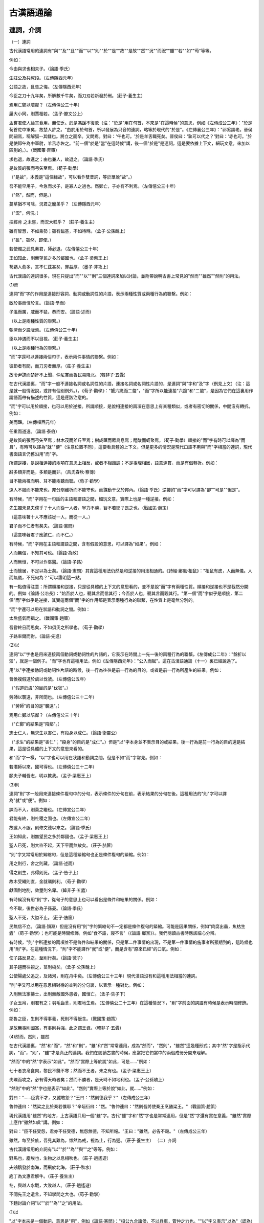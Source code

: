 古漢語通論 
======================================

連詞，介詞
------------------------------
（一）連詞

古代漢語常用的連詞有"與""及""且""而""以""則""於""是""故""是故""然""況""而況""雖""若""如""苟"等等。

例如：

今由與求也相夫子。（論語·季氏）

生莊公及共叔段。（左傳隱西元年）

公語之故，且告之悔。（左傳隱西元年）

今臣之刀十九年矣，所解數千牛矣，而刀刃若新發於硎。（莊子·養生主）

焉用亡鄭以陪鄰？（左傳僖公三十年）

屨大小同，則賈相若。（孟子·滕文公上）

孟嘗君使人給其食用，無使乏。於是馮諼不復歌（注："於是"用在句首，本來是"在這時候"的意思，例如《左傳成公三年》："於是荀首佐中軍矣，故楚人許之。"由於用於句首，所以發展為只音的連詞，略等於現代的"於是"。《左傳襄公三年》："祁奚請老。晉侯問嗣焉，稱解狐--其讎也。將立之而卒。又問焉。對曰：'午也可。'於是羊舌職死矣。晉侯曰：'孰可以代之？'對曰：'赤也可。'於是使祁午為中軍尉，羊舌赤佐之。"前一個"於是"當"在這時候"講，後一個"於是"是連詞。這是要依據上下文，細玩文意，來加以區別的。）。（戰國策·齊策）

求也退，故進之；由也兼人，故退之。（論語·季氏）

是故質的張而弓矢至焉。（荀子·勸學）

（"是故"，本義是"這個緣故"，可以看作雙音詞，等於單說"故"。）

吾不能早用子，今急而求子，是寡人之過也。然鄭亡，子亦有不利焉。（左傳僖公三十年）

（"然"，然而，但是。）

蔓草猶不可除，況君之寵弟乎？（左傳隱西元年）

（"況"，何況。）

技經肯 之未嘗，而況大軱乎？（莊子·養生主）

雖有智慧，不如乘勢；雖有鎡基，不如待時。（孟子·公孫醜上）

（"雖"，雖然，即使。）

若使燭之武見秦君，師必退。（左傳僖公三十年）

王如知此，則無望民之多於鄰國也。（孟子·梁惠王上）

苟虧人愈多，其不仁茲甚矣，罪益厚。（墨子·非攻上）

古代漢語的連詞很多，現在只提出"而""以""則"三個連詞來加以討論，並附帶說明古書上常見的"然而""雖然""然則"的用法。

(1)而

連詞"而"字的作用是連接形容詞、動詞或動詞性的片語，表示兩種性質或兩種行為的聯繫。例如：

敏於事而慎於言。（論語·學而）

子溫而厲，威而不猛，恭而安。（論語·述而）

（以上是兩種性質的聯繫。）

朝濟而夕設版焉。（左傳僖公三十年）

臣以神遇而不以目視。（莊子·養生主）

（以上是兩種行為的聯繫。）

"而"字還可以連接兩個句子，表示兩件事情的聯繫。例如：

彼節者有間，而刀刃者無厚。（莊子·養生主）

故令尹誅而楚奸不上聞，仲尼賞而魯民易降北。（韓非子·五蠹）

在古代漢語裏，"而"字一般不連接名詞或名詞性的片語，連接名詞或名詞性片語的，是連詞"與"字和"及"字（例見上文）（注：這是就一般情況說，或許有個別例外。）。《荀子·勸學》："蟹六跪而二螯"，"而"字所以能連接"六跪"和"二螯"，是因為它們在這裏用作謂語而帶有描述的性質，這是應該注意的。

"而"字可以用於順接，也可以用於逆接。所謂順接，是說相連接的兩項在意思上有某種類似，或者有密切的關係，中間沒有轉折。例如：

美而豔。（左傳桓西元年）

任重而道遠。（論語·泰伯）

是故質的張而弓矢至焉；林木茂而斧斤至焉；樹成蔭而眾鳥息焉；醯酸而蜹聚焉。（荀子·勸學）順接的"而"字有時可以譯為"而且"，有時可以譯為"就""便"（注意位置不同），這要看具體的上下文。但是更多的情況是現代口語不用與"而"字相當的連詞，現代書面語言仍舊沿用"而"字。

所謂逆接，是說相連接的兩項在意思上相反，或者不相諧調；不是事理相因，語意連貫，而是有個轉折。例如：

辭多類非而是，多類是而非。（呂氏春秋·察傳）

目不能兩視而明、耳不能兩聽而聰。（荀子·勸學）

遠人不服而不能來也，邦分崩離析而不能守也，而謀動干戈於邦內。（論語·季氏）逆接的"而"字可以譯為"卻""可是""但是"。

有時候，"而"字用在一句話的主語和謂語之間，細玩文意，實際上也是一種逆接。例如：

先生獨未見夫僕乎？十人而從一人者，寧力不勝，智不若耶？畏之也。（戰國策·趙策）

（這意味著十人不應該從一人，而從一人。）

君子而不仁者有矣夫。（論語·憲問）

（這意味著君子應該仁，而不仁。）

有時候，"而"字用在主語和謂語之間，含有假設的意思，可以譯為"如果"。例如：

人而無信，不知其可也。（論語·為政）

人而無恒，不可以作巫醫。（論語·子路）

士而懷居，不足以為士矣。（論語·憲問）其實這種用法仍然是和逆接的用法相通的。《詩經·鄘風·相鼠》："相鼠有皮，人而無儀。人而無儀，不死何為？"可以證明這一點。

有一點值得注意：所謂順接和逆接，只是從具體的上下文的意思看的，並不是說"而"字有兩種性質。順接和逆接也不是截然分開的。例如《論語·公冶長》："始吾於人也，聽其言而信其行；今吾於人也，聽其言而觀其行。"第一個"而"字似乎是順接，第二個"而"字似乎是逆接，其實這兩個"而"字的作用都是表示兩種行為的聯繫，在性質上是毫無分別的。

"而"字還可以用在狀語和動詞之間。例如：

太后盛氣而揖之。（戰國策·趙策）

吾嘗終日而思矣，不如須臾之所學也。（荀子·勸學）

子路率爾而對。（論語·先進）

(2)以

連詞"以"字也是用來連接兩個動詞或動詞性的片語的，它表示在時間上一先一後的兩種行為的聯繫。《左傳成公二年》："餘折以禦"，就是一個例子。"而"字也有這種用法，例如《左傳隱西元年》："公入而賦"。這在古漢語通論（十一）裏已經說過了。

用"以"字連接動詞或動詞性片語的時候，後一行為往往是前一行為的目的，或者是前一行為所產生的結果。例如：

晉侯複假道於虞以伐虢。（左傳僖公五年）

（"假道於虞"的目的是"伐虢"。）

勞師以襲遠，非所聞也。（左傳僖公三十二年）

（"勞師"的目的是"襲遠"。）

焉用亡鄭以陪鄰？（左傳僖公三十年）

（"亡鄭"的結果是"陪鄰"。）

志士仁人，無求生以害仁，有殺身以成仁。（論語·衛靈公）

（"求生"的結果是"害仁"；"殺身"的目的是"成仁"。）但是"以"字本身並不表示目的或結果。後一行為是前一行為的目的還是結果，這是從具體的上下文的意思來看的。

和"而"字一樣，"以"字也可以用在狀語和動詞之間，但是不如"而"字常見。例如：

若潛師以來，國可得也。（左傳僖公三十二年）

願夫子輔吾志，明以教我。（孟子·梁惠王上）

(3)則

連詞"則"字一般用來連接條件複句中的分句，表示條件的分句在前，表示結果的分句在後。這種用法的"則"字可以譯為"就"或"便"。例如：

諫而不入，則莫之繼也。（左傳宣公二年）

君能有終，則社稷之固也。（左傳宣公二年）

故遠人不服，則修文德以來之。（論語·季氏）

王如知此，則無望民之多於鄰國也。（孟子·梁惠王上）

聖人已死，則大盜不起，天下平而無故矣。（莊子·胠篋）

"則"字又常常用於緊縮句，但是這種緊縮句也正是條件複句的緊縮。例如：

用之則行，舍之則藏。（論語·述而）

得之則生，弗得則死。（孟子·告子上）

故木受繩則直，金就礪則利。（荀子·勸學）

獻圖則地削，效璽則名卑。（韓非子·五蠹）

有時候沒有用"則"字，從句子的意思上也可以看出是條件和結果的關係。例如：

今不取，後世必為子孫憂。（論語·季氏）

聖人不死，大盜不止。（莊子·胠篋）

民無信不立。（論語·顏淵）但是沒有用"則"字的緊縮句不一定都是條件複句的緊縮。可能是因果關係，例如"肉腐出蟲，魚枯生蠹"（荀子·勸學）；也可能是時間修飾，例如"食不語，寢不言"（《論語·鄉黨》）。我們閱讀古書時應該細心分辨。

有時候，"則"字所連接的兩項並不是條件和結果的關係，只是第二件事情的出現，不是第一件事情的施事者所預期到的，這時候也用"則"字。在這種情況下，"則"字不能譯作"就"或"便"，而是含有"原來已經"的口氣。例如：

使子路反見之，至則行矣。（論語·微子）

其子趨而往視之，苗則槁矣。（孟子·公孫醜上）

公使陽處父追之，及諸河，則在舟中矣。（左傳僖公三十三年）現代漢語沒有和這種用法相當的連詞。

"則"字又可以用在意思相對待的並列的分句裏，以表示一種對比。例如：

入則無法家拂士，出則無敵國外患者，國恒亡。（孟子·告子下）

子女玉帛，則君有之；羽毛齒革，則君地生焉。（左傳僖公二十三年）在這種情況下，"則"字前面的詞語有時候是表示時間修飾。例如：

鄒魯之臣，生則不得事養，死則不得飯含。（戰國策·趙策）

是故無事則國富，有事則兵強，此之謂王資。（韓非子·五蠹）

(4)然而，然則，雖然

在古代漢語裏，"然"和"而"，"然"和"則"，"雖"和"然"常常連用，成為"然而"，"然則"，"雖然"這幾種形式；其中"然"字是指示代詞，"而"，"則"，"雖"才是真正的連詞。我們在閱讀古書的時候，應當把它們當中的兩個成份分開來理解。

"然而"中的"然"字表示"如此"。"然而"實際上等於說"如此，可是......"例如：

七十者衣帛食肉，黎民不饑不寒；然而不王者，未之有也。（孟子·梁惠王上）

夫環而攻之，必有得天時者矣；然而不勝者，是天時不如地利也。（孟子·公孫醜上）

"然則"中的"然"字也是表示"如此"。"然則"實際上等於說"如此，就......"例如：

對曰："......臣實不才，又誰敢怨？"王曰："然則德我乎？"（左傳成公三年）

魯仲連曰："然梁之比於秦若僕耶？"辛垣衍曰："然。"魯仲連曰："然則吾將使秦王烹醢梁王。"（戰國策·趙策）

現代漢語用"雖然"的地方，上古漢語只用一個"雖"字。古代"雖"字和"然"字也是常常連用，但是"然"字還有實在意義，"雖然"實際上應作"雖然如此"講。例如：

對曰："臣不任受怨，君亦不任受德，無怨無德，不知所報。"王曰："雖然，必告不穀。"（左傳成公三年）

雖然，每至於族，吾見其難為，怵然為戒，視為止，行為遲。（莊子·養生主） （二）介詞

古代漢語常用的介詞有"以""於""為""與""之"等等。例如：

野馬也，塵埃也，生物之以息相吹也。（莊子·逍遙遊）

夫鵷鶵發於南海，而飛於北海。（莊子·秋水）

庖丁為文惠君解牛。（莊子·養生主）

冬，與越人水戰，大敗越人。（莊子·逍遙遊）

不聞先王之遺言，不知學問之大也。（荀子·勸學）

下麵討論介詞"以""於""為""之"的用法。

(1)以

"以"字本來是一個動詞，意思是"用"，例如《論語·憲問》："桓公九合諸侯，不以兵車，管仲之力也。""以"字又表示"以為"（認為）的意思，例如《戰國策·趙策》："老臣以媼為長安君計短也。"但是更常見的是用作介詞。

介詞"以"字的主要用法有兩種：第一種，表示行為以某物為工具或憑藉，在意義上雖然可以譯成現代的"用"或"拿"，但是它具有更純粹的介詞性質。"以"的賓語所表示的事物，可以是具體的，也可以是比較抽象的。例如：

許子以釜甑爨，以鐵耕乎？（孟子·滕文公上）

臣以神遇而不以目視。（莊子·養生主）

君若以德綏諸侯，誰敢不服？（左傳僖公四年）

以亂易整，不武。（左傳僖公三十年）

儒以文亂法，俠以武犯禁。（韓非子·五蠹）

第二種，引進原因，在意義上略等於現代的"因為"，但是"以"字後面的話應該認為是介詞的賓語。例如：

左右以君賤之也，食以草具。（戰國策·齊策）

君子不以言舉人，不以人廢言。（論語·衛靈公）

以母則不食，以妻則食之。（孟子·滕文公下）

今子欲以子之梁國而嚇我邪？（莊子·秋水）

關於"以"字組成的介賓片語，在詞序上有兩種變化值得注意：第一，整個介賓片語可以放在動詞前面，也可以放在動詞（及其賓語）的後面。再舉幾個放在後面的例子：

五畝之宅，樹之以桑，五十者可以衣帛矣。（孟子·梁惠王上）

我非愛其財而易之以羊也。（孟子·梁惠王上）

南方有鳥焉，名曰蒙鳩，以羽為巢，而編之以發，系之葦苕。（荀子·勸學）

凡聞言必熟論，其於人必驗之以理。（呂氏春秋·察傳）

第二，為了強調介詞"以"的賓語，可以把賓語提到"以"的前面。例如：

吾道一以貫之。（論語·裏仁）

詩三百，一言以蔽之，曰：思無邪。（論語·為政）

江漢以濯之，秋陽以暴之，皓皓乎不可尚已！（孟子·滕文公上）有時候，提前的賓語是代詞"是"字。"是以"等於說"因此"。例如：

敏而好學，不恥下問，是以謂之文也。（論語·公冶長）

仲尼之徒無道桓文之事者，是以後世無傳焉。（孟子·梁惠王上）

是以十九年而刀刃若新發於硎。（莊子·養生主）

"以"字後面的賓語所指的事物，如果已經在上文出現過，這賓語就可以省略。這時候"以"字可以譯成現代漢語的"拿來""拿去"，但是"以"字的詞性和它們並不完全相同。例如：

小人有母，皆嘗小人之食矣，未嘗君之羹。請以遺之。（左傳隱西元年）

若亡鄭而有益於君，敢以煩執事。（左傳僖公三十年）

王見之，曰："牛何之？"對曰："將以釁鐘。"（孟子·梁惠王上）

魏王貽我大瓠之種，我樹之成而實五石，以盛水漿，其堅不能自舉也。（莊子·逍遙遊）

表示憑藉或引進原因的"以"字，它的賓語也可能承上省略。這時候"以"字仍表示"藉此""因此"的意思。例如《莊子·逍遙遊》："能不龜手一也，或以封，或不免於洴澼絖，則所用之異也。"不過這種省略的情況比較少見。

"無以"，等於說"沒有什麼可以拿來......"；"有以"，等於說"有什麼可以拿來......"。例如：

爾貢包茅不入，王祭不共，無以縮酒，寡人是徵。（左傳僖公四年）

自夫子之死也，吾無以為質矣！（莊子·徐無鬼）

臣乃得有以報太子。（戰國策·燕策）

(2)於（於，乎，諸）

"於"字的用法大致可以分為三種：第一種，引進處所；第二種，引進比較的物件；第三種，引進行為的主動者。"於"字的第三種用法在古漢語通論（八）裏已經講過了，現在討論第一種用法和第二種用法。

第一種用法的"於"字略等於現代的"在""到""從""對於""在......方面"等意義。例如：

子路宿於石門。（論語·憲問）

王坐於堂上。（孟子·梁惠王上）

（以上表示"在"。）

海運則將徙於南冥。（莊子·逍遙遊）

河內凶，則移其民於河東，移其粟於河內。（孟子·梁惠王上）

（以上表示"到"。）

虎兕出於柙。（論語·季氏）

青，取之於藍而青於藍。（荀子·勸學）

（以上表示"從"。）

問於桀溺。（論語·微子）

當仁不讓於師。（論語·衛靈公）

己所不欲，勿施於人。（論語·衛靈公）

季氏將有事於顓臾。（論語·季氏）

（以上表示"向"或"對"。）

始吾於人也，聽其言而信其行；今吾於人也，聽其言而觀其行。（論語·公冶長）

不義而富且貴，於我如浮雲。（論語·述而）

（以上表示"對於"。）

敏於事而慎於言。（論語·學而）

夫子固拙於用大矣。（莊子·逍遙遊）

（以上表示"在......方面"。）

以上引進處所的"於"字可以分為若干小類，只是從現代漢語與古代漢語的對比上說的；至於古代漢語本身，並不需要這樣分別。試看《論語·季氏》："虎兕出於柙，龜玉毀於櫝中"，兩句的句式是相同的；第一個"於"字解作"從"，第二個"於"字解作"在"，都只是受了前面動詞的影響，"於"字本身的詞義和詞性都沒有發生變化。

再說，古代漢語的"於"字，比現代漢語的"在""到"等具有更純粹的介詞性。因此，往往"在於"連用，"至於"連用。"在"和"至"在古代漢語裏是動詞，不是介詞，動詞與介詞連用是完全合理的。例如：

其耳目在於旗鼓。（國語·晉語）

不似豪末之在於馬體乎？（莊子·秋水）

今恩足以及禽獸，而功不至於百姓者，獨何與？（孟子·梁惠王上）

雖然，每至於族，吾見其難為。（莊子·養生主）

吾非至於子之門，則殆矣。（莊子·秋水）

在討論"於"字引進處所這一用法時，有一件事值得提出來說一說。那就是在古人的思想表達中常常有"今......於此"的說法，字面上是說此時此地，實際上是表示一種假設。例如：

今有人於此，少見黑曰黑，多見黑曰白，則以此人不知白黑之辯矣；少嘗苦曰苦，多嘗苦曰甘，則必以此人為不知甘苦之辯矣。（墨子·非攻上）

今王田獵於此，百姓聞王車馬之音，見羽旄之美，舉疾首蹙頞而相告曰："吾王之好田獵，夫何使我至於此極也？父子不相見，兄弟妻子離散。"（孟子·梁惠王下）有時候只說"......於此（斯）"，也是表示假設。例如：

有楚大夫於此，欲其子之齊語也，則使齊人傳諸？使楚人傳諸？（孟子·滕文公下）

有美玉於斯，韞匱而藏諸？求善賈而沽諸？（論語·子罕）這種假設的情況，通常是作為比喻來說明某個問題的。

用"於"字組成的介賓片語，除表示"對於"必須放在動詞前面外，其餘有的偶爾也放在動詞之前，《孟子·梁惠王上》："夫子言之，於我心有戚戚焉"，就是一個例子。但是更多的是放在動詞之後（"宿於石門""坐於堂上"）。中古以後，放在動詞前面的漸漸多起來了，不過古文家大致還是遵用上古的語法。

有時候，可以不用"於"字，《史記》常用這種語法。例如：

晉軍函陵，秦軍泛南。（左傳僖公三十年）

寡人有罪國家。（戰國策·齊策）

吾聞秦軍圍趙王钜鹿。（史記·項羽本紀）

將軍戰河南，臣戰河南。（史記·項羽本紀）

項王則夜起飲帳中。（史記·項羽本紀）

引進處所的"於"字也可以用來引進時間。例如：

子於是日哭，則不歌。（論語·述而）

繁啟蕃長於春夏，畜積收臧於秋冬。（荀子·天論）

第二種用法的"於"字略等於現代的"比，"一般用於描寫句。例如：

季氏富於周公。（論語·先進）

子貢賢於仲尼。（論語·子張）

王如知此，則無望民之多於鄰國也。（孟子·梁惠王上）

且王者之不作，未有疏於此時者也；民之憔悴於虐政，未有甚於此時者也。（孟子·公孫醜上）

小子識之，苛政猛於虎也。（禮記·檀弓）我們要注意古今詞序的不同：在古代漢語裏，表示比較的介賓片語放在形容詞的後面（"苛政猛於虎"）；在現代漢語裏，表示比較的介賓片語放在形容詞的前面（"苛政比老虎更兇猛"）。

有時候，不是比較程度，只是指出異同，也可以用同樣的結構。例如：

我則異於是，無可無不可。（論語·微子）

是何異於刺人而殺之，曰："非我也，兵也。"（孟子·梁惠王上）

"於"字大致等於"於"，但是上古"於""於"不同音。《尚書》《詩經》一般用"於"，《論語》除引《尚書》而外，通例不用"於"，《孟子》大多數用"於"，這可能跟時代或作者編者的方言有關。也有一些古書是"於""於"並用的，如《左傳》。在這些書裏，"於""於"是有大致的分工的：如果所介的是地名，一般用"於"不用"於"；如果在被動句或描寫句裏，一般用"於"不用"於"。很少例外。

"乎"字也可以當"於"字用。例如：

浴乎沂，風乎舞雩。（論語·先進）

千乘之國，攝乎大國之間。（論語·先進）

以吾一日長乎爾。（論語·先進）

異乎三子者之撰。（論語·先進）

或問乎曾西曰。（孟子·公孫醜上）

雞鳴狗吠相聞而達乎四境。（孟子·公孫醜上）但是，"乎"字不是在任何情況下都能代替"於"字的。比如（甲）被動句通常不用"乎"字（"東敗於齊"不說"東敗乎齊"）；（乙）"對於"的意義不用"乎"字（"始吾於人也"不說"始吾乎人也"）。相反地，有一種特殊情況卻只用"乎"不用"於"："惡乎"的意義是"於何"（詞序不同），不能說成"惡於"。在上古時代，一般也不用"於何"。例如：

君子去仁，惡乎成名？（論語·裏仁）

敢問夫子惡乎長？（孟子·公孫醜上）

"諸"字等於說"之於"，它是"之""於"二字的合音。例如：

殺之，寘諸畚。（左傳宣公二年）

穆公訪諸蹇叔。（左傳僖公三十二年）

（訪之於蹇叔；向蹇叔諮詢此事。）

子張書諸紳。（論語·衛靈公）

（書之於紳；把它寫在衣帶上。）

言舉斯心加諸彼而已。（孟子·梁惠王上）

後代有人把"諸於"二字連用，那是謬誤的仿古，因為"諸"字已經代表"之於"，自然不能再加"於"字了。

（3）為

介詞"為"字讀wèi，略等於現代的"給""替"或"因為"。例如：

及莊公即位，為之請制。（左傳隱西元年）

為人謀而不忠乎？（論語·學而）

而求也為之聚斂而附益之。（論語·先進）

為長者折枝。（孟子·梁惠王上）

然則一羽之不舉，為不用力焉；輿薪之不見，為不用明焉；百姓之不見保，為不用恩焉。（孟子·梁惠王上）

介詞"為"字後面的賓語可以省略。例如：

君子不能為謀也。（禮記·檀弓下）

每至於族，吾見其難為，怵然為戒，視為止，行為遲。（莊子·養生主）

（4）之

介詞"之"字的用法是放在定語和名詞之間，把定語介紹給名詞，有的略等於現代漢語的"的"。例如：

仲尼之徒無道桓文之事者，是以後世無傳焉。（孟子·梁惠王上）

今臣之刀十九年矣。（莊子·養生主）

其翼若垂天之雲。（莊子·逍遙遊）

是故無冥冥之志者，無昭昭之明；無惛惛之事者，無赫赫之功。（荀子·勸學）

"之"字還有一種用法最值得注意，那就是把它用在主語謂語之間，取消句子的獨立性。所謂取消句子的獨立性，就是使句子在形式上片語化，意思上不完整，如果不依賴一定的上下文，就不能獨立存在。細分起來，有兩種情況：

第一，在一個分句的主語謂語之間用"之"字，表示語意未完，讓聽者或讀者等待下文。例如：

左師公曰："父母之愛子，則為之計深遠。"（戰國策·趙策）

苟子之不欲，雖賞之不竊。（論語·顏淵）

虢射曰："皮之不存，毛將安傅？"（左傳僖公十四年）

（"傅"同附。）單說"父母愛子"，是一個獨立而完整的句子，現在在主語"父母"和謂語"愛子"之間用一個"之"字，說成"父母之愛子"，這就在形式上片語化了，不能認為有獨立性了；在意思上也顯得話還沒有說完，聽者或讀者必然等待下文--"則為之計深遠"。其餘兩個例子，也可以作同樣的分析。

在表示時間修飾的分句裏，最容易見到這種"之"字。例如：

臣之壯也，猶不如人。（左傳僖公三十年）

媼之送燕後也，持其踵為之泣，念悲其遠也，亦哀之矣。（戰國策·趙策）

君子之至於斯也，吾未嘗不得見也。（論語·八佾）

鵬之徙於南冥也，水擊三千裏。（莊子·逍遙遊）可以說這是上古漢語表示時間修飾經常用的一種句法。《莊子·養生主》："始臣之解牛之時，所見無非牛者"，既在主語謂語之間用"之"字，又說"之時"，倒反而少見。

第二，這種"之"字又常常用在充當主語或賓語的主謂結構之間。先看做是主語的主謂結構之間用"之"字的例子：

貢之不入，寡君之罪也。（佐傳僖公四年）

子之哭也，壹似重有憂者？（禮記·檀弓下）

民之悅之，猶解倒懸也。（禮記·檀弓下）

湯之問棘也是已。（莊子·逍遙遊）有時候，不是在主語謂語之間用"之"字，而是在主語和"於"字介賓片語之間用"之"字，這樣形成的結構再做句子的主語。例如：

寡人之於國也，盡心焉耳矣。（孟子·梁惠王上）

君子之於禽獸也，見其生，不忍見其死；聞其聲，不忍食其肉。（孟子·梁惠王上）

再看做賓語的主謂結構之間用"之"字的例子：

宦三年矣，未知母之存否。（左傳宣公二年）

歲寒，然後知松柏之後雕也。（論語·子罕）

唯恐緘縢扃鐍之不固也。（莊子·胠篋）

又況聞樊將軍之在乎！（戰國策·燕策）

無或乎王之不智也。（孟子·告子上）

上面所討論的在主語和謂語之間加"之"字的句法，其主語都是名詞。假如這個名詞已經在上文出現，就常常用一個"其"字來代替它，因為"其"字所代替的正是名詞加介詞"之"字。例如：

宋人有曹商者，為宋王使秦。其往也，得車數乘。（莊子·列禦寇）

孟子，吾見師之出，而不見其入也。（左傳僖公三十二年）

陽貨矙孔子之亡也，而饋孔子蒸豚；孔子亦矙其亡也，而往拜之。（孟子·滕文公下） （"矙"kàn，視，瞧。）第一個例子裏的"其往也"，等於說"曹商之往也"；第二個例子裏的"其入也"，等於說"師之入也"；第三個例子裏的"其亡也"，等於說"陽貨之亡也"。再舉兩個例子：

其視下也，亦若是則已矣。（莊子·逍遙遊）

彼，其於世，未數數然也。（莊子·逍遙遊）



句首句中語氣詞；詞頭，詞尾
--------------------------------------------------------

（一）句首句中語氣詞

語氣詞不一定在句尾；有些虛詞，它們的位置在句首或句中，同樣地能起表示語氣的作用。關於句尾語氣詞，我們在前面幾節通論講判斷句、敍述句和疑問句的時候，已經大略地談過了。現在再談句首句中語氣詞。在這裏我們著重討論"夫""其""唯"三個字。 （1）夫

"夫"(fú)字用於句首，表示要發議論。它是從指示代詞"夫"字發展來的，已經變成了純粹的語氣詞，不能再解作"這個"或"那個"。現代漢語裏沒有適當的虛詞可以和它對譯。下麵是用句首語氣詞"夫"字的例子：

夫得言不可以不察，數傳而白為黑，黑為白。（呂氏春秋·察傳）

夫處窮閭阨巷，困窘織屨，槁項黃馘者，商之所短也；一悟萬乘之主而從車百乘者，商之所長也。（莊子·列禦寇）

夫如是，故遠人不服，則脩文德以來之。既來之，則安之。（論語·季氏）

"且夫""故夫""今夫"略等於說"且""故""今"，但是增加了"夫"字，也是表示要發議論。例如：

且夫水之積也不厚，則其負大舟也無力。（莊子·逍遙遊）

故夫知效一官，行比一鄉，德合一君，而徵一國者，其自視也亦若此矣。（莊子·逍遙遊）

今夫顓臾，固而近於費。（論語·季氏）

"若夫"則等於"至於"：

此雖免於行，猶有所待者也；若夫乘天地之正，而禦六氣之辯，以遊無窮者，彼且惡乎待哉？（莊子·逍遙遊）

（2）其

語氣詞"其"字用於句首或句中，表示委婉的語氣。在陳述句或疑問句裏，它表示"大概""恐怕"等意思；在祈使句裏，它就簡單地表示委婉的語氣，略等於現代漢語句末語氣詞"吧"字或"啊"字所表示的委婉語氣。例如：

吾其被髮左衽矣！（論語·憲問）

（我們恐怕已經變為夷狄了吧！）

王之好樂甚，則齊國其庶幾乎！（孟子·梁惠王上）

（那麼齊國大概差不多了吧！）

吾其還也。（左傳僖公三十年）

（我還是回去吧。）

其是之謂乎？（左傳隱西元年）

（大概是說這個吧？）

其我之謂矣！（左傳宣公二年）

（大概就是說我了吧！）

（以上是陳述句和疑問句。）

君其問諸水濱。（左傳僖公四年）

（您還是向水濱追問吧。）

吾子其無廢先君之功！（左傳隱公三年）

（您可別廢棄了先君的事業啊！）

（以上是祈使句。）

"其"字又可加重反問的語氣。例如：

一之謂甚，其可再乎？（左傳僖公五年）

欲加之罪，其無辭乎？（左傳僖公十年）

其誰曰不然？（左傳隱西元年）

其誰不知？（左傳僖公三十二年）

其何以行之哉！（論語·為政）

其何傷於日月乎？（論語·子張）這種加重反問語氣的"其"字，往往用在疑問代詞的前面。 （3）惟（唯、維）

"惟"字用在句子的開頭，是古人所謂的發語詞。在記敍文中，"惟"往往用在全文的開始，引出年月日。例如：

惟十有三年春，大會於孟津。（尚書·泰誓上）

惟十有三祀，王訪於箕子。（尚書·洪範）（祀：年）

"唯"字用作句首語氣詞時，有時是表示希望。例如：

闕秦以利晉，唯君圖之。（左傳僖公三十年）

（希望您考慮考慮這個。）

唯荊卿留意焉。（戰國策·燕策）

（希望您把這件事放在心上。）

"唯"字用於句首又可以幫助判斷語氣。例如《左傳僖公四年》："唯是風馬牛不相及也。"

"惟""維"用於句中，也是幫助判斷語氣。例如：

黍稷非馨，明德惟馨。（左傳僖公五年）

髧彼兩髦，實維我儀。（詩經·鄘風·柏舟）

厥土惟白壤。（尚書·禹貢）

民惟邦本，本固邦寧。（偽古文尚書·五子之歌）

除了上述的"夫""其""惟（唯、維）"等外，還有許多句首句中語氣詞。例如"爾有母遺，繄我獨無"（左傳隱西元年），"民不易物，惟德繄物"（左傳僖公五年），這個"繄"字也是句首句中語氣詞。這些都不一一列舉了。

（二） 詞頭，詞尾

詞頭、詞尾不是一個詞，它們只是詞的構成部分，其本身沒有辭彙意義，只表示詞性。有些詞頭也不專門表示一種詞性。在那種情況下，就真正是有音無義了。

（甲）關於詞頭，我們只講"有""其""言""於""薄"五字。

（1）有

"有"字作為詞頭，用於專名的前面。常見的有上古時代的朝代名、國名、部族名等。例如：

我不可不監於有夏，亦不可不監於有殷。（尚書·召誥）

上及有虞，下及五伯。（莊子·大宗師）

禹攻有扈。（莊子·人間世）

鯀納有莘氏女，生禹。（史記·夏本紀）

"有"字又用於某些名詞的前面。例如：

友於兄弟，施於有政。（論語·為政）

孔甲擾於有帝。（左傳昭公二十九年）

（"孔甲"，夏王；"擾"，順；"帝"，上帝。）

"有"字又用於某些形容詞的前面。例如：

不我以歸，憂心有忡。（詩經·邶風·擊鼓）

（"有忡"，等於忡忡，心中不寧的樣子。）

有洸有潰。（詩經·邶風·穀風）

（"有洸有潰"等於洸洸潰潰，形容水激怒潰決的樣子。）

"有"字還有一種特別的用途，在這裏順便講一講，就是"有"字嵌入數目字的中間，表示整數和零數的關係。在上古時代，"十五"也常說成"十有五"，"三百六十六"也常說成"三百六十有六"。例如：

吾十有五而志於學。（論語·為政）

必有寢衣，長一身有半。（論語·鄉黨）

舜相堯二十有八載。（孟子·萬章上）

期三百有六旬有六日。（書經·堯典）

（"期"jī，一周年。）但是這種用法的"有"字不是詞頭，這是應該注意的。

（2）其

"其"字用作詞頭，一般用於形容詞或不及物動詞的前面。例如：

擊鼓其鏜，踴躍用兵。（詩經·邶風·擊鼓）

北風其涼，雨雪其雱。（詩經·邶風·北風）

（"雨雪"，降雪。"雱"pāng，雪盛的樣子。）

八月其獲，十月隕蘀。（詩經·豳風·七月）

（"獲"，收穫。"隕蘀"，葉子落下來。）

（3）言

"言"字用作詞頭，放在動詞的前面。例如：

言告師氏，言告言歸。（詩經·周南·葛覃）

翹翹錯薪，言刈其楚。（詩經·周南·漢廣）

陟彼南山，言采其蕨。（詩經·召南·草蟲）

（4）於

"於"字用作詞頭，也放在動詞前面。例如：

之子於歸，宜其室家。（詩經·周南·桃夭）

君子於役，不知其期。（詩經·王風·君子於役）

王於興師，修我戈矛，與子同仇。（詩經·秦風·無衣）

（5）薄

"薄"字用作詞頭，也放在動詞的前面。例如：

薄汙我私，薄汗我衣。（詩經·周南·葛覃）

薄伐獫狁，至於太原。（詩經·小雅·六月）

此外還有一些詞頭如"載""誕""式"等字，它們的情況比較複雜，不一定都放在動詞前面。這裏就不細講了。值得注意的是：除"有"字外，這些詞頭一般只用於詩歌，散文中很少用到。

（乙）關於詞尾，我們著重講一個"然"字。"然"字是一個指示代詞，表示"這樣"、"那樣"。當"然"字放在形容詞後面的時候，它的指示性就減輕了，變了詞尾的性質。例如：

辛垣衍怏然不悅。（戰國策·趙策）

文王聞之，喟然而歎。（戰國策·趙策）

硜硜然小人哉！（論語·子路）

夫子憮然。（論語·微子）

填然鼓之。（孟子·梁惠王上）

舉欣欣然有喜色。（孟子·梁惠王上）

天油然作雲，沛然下雨，則苗浡然興之矣。（孟子·梁惠王上）

"乎"、"焉"、"如"、"爾"等字，用作詞尾時，它們的作用和"然"字相等。例如：

煥乎其有文章。（論語·泰伯）

我心憂傷，惄焉如搗。（詩經·小雅·小弁）

孔子於鄉黨，恂恂如也，似不能言者。（論語·鄉黨）

子路率爾而對。（論語·先進）

這些詞尾加在形容詞的後面，能增加形象化的色彩。甚至本來不是形容詞的，也變為形容詞的性質。例如"欣"字本來是動詞，但"欣欣然"卻是形容詞；單說"欣然"也變了形容詞，例如《莊子秋水》："於是焉河伯欣然自喜。"